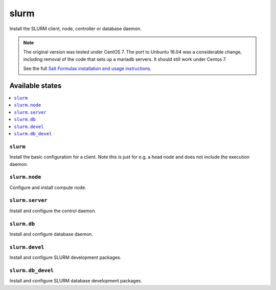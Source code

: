 =====
slurm
=====

Install the SLURM client, node, controller or database daemon.

.. note::

   The original version was tested under CentOS 7.  The port to
   Unbuntu 16.04 was a considerable change, including removal of the
   code that sets up a mariadb servers.  It should still work under Centos 7.
   
   See the full `Salt Formulas installation and usage instructions
   <http://docs.saltstack.com/en/latest/topics/development/conventions/formulas.html>`_.

Available states
================

.. contents::
    :local:


``slurm``
---------

Install the basic configuration for a client.  Note this is just
for e.g. a head node and does not include the execution daemon.


``slurm.node``
--------------

Configure and install compute node.


``slurm.server``
----------------

Install and configure the control daemon.


``slurm.db``
------------------

Install and configure database daemon.


``slurm.devel``
------------------

Install and configure SLURM development packages.


``slurm.db_devel``
------------------

Install and configure SLURM database development packages.

